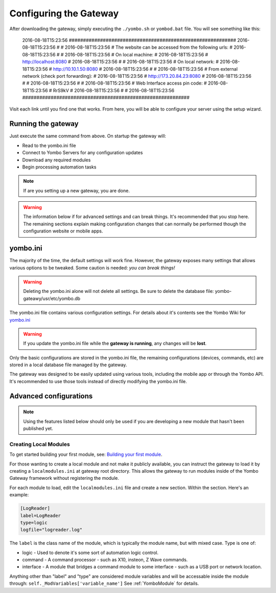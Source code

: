 .. configuring-the-gateway:

####################################
Configuring the Gateway
####################################

After downloading the gateway, simply executing the ``./yombo.sh`` or
``yombod.bat`` file. You will see something like this:

..

   2016-08-18T15:23:56 ###########################################################
   2016-08-18T15:23:56 #                                                         #
   2016-08-18T15:23:56 # The website can be accessed from the following urls:    #
   2016-08-18T15:23:56 #                                                         #
   2016-08-18T15:23:56 # On local machine:                                       #
   2016-08-18T15:23:56 #  http://localhost:8080                                  #
   2016-08-18T15:23:56 #                                                         #
   2016-08-18T15:23:56 # On local network:                                       #
   2016-08-18T15:23:56 #  http://10.10.1.50:8080                                 #
   2016-08-18T15:23:56 #                                                         #
   2016-08-18T15:23:56 # From external network (check port forwarding):          #
   2016-08-18T15:23:56 #  http://173.20.84.23:8080                               #
   2016-08-18T15:23:56 #                                                         #
   2016-08-18T15:23:56 #                                                         #
   2016-08-18T15:23:56 # Web Interface access pin code:                          #
   2016-08-18T15:23:56 #  RrS9kV                                                 #
   2016-08-18T15:23:56 #                                                         #
   2016-08-18T15:23:56 ###########################################################

Visit each link until you find one that works. From here, you will be able to configure
your server using the setup wizard.

Running the gateway
===================

Just execute the same command from above. On startup the gateway will:

* Read to the yombo.ini file
* Connect to Yombo Servers for any configuration updates
* Download any required modules
* Begin processing automation tasks

.. note::

  If are you setting up a new gateway, you are done.

.. warning::

  The information below if for advanced settings and can break things. It's recommended that
  you stop here. The remaining sections explain making configuration changes that can normally
  be performed though the configuration website or mobile apps.

yombo.ini
=========

The majority of the time, the default settings will work fine. However, the
gateway exposes many settings that allows various options to be tweaked. Some
caution is needed: *you can break things!*

.. rst-class:: floater

.. warning::

  Deleting the yombo.ini alone will not delete all settings. Be sure to delete the
  database file: yombo-gateawy/usr/etc/yombo.db


The yombo.ini file contains various configuration settings. For details about
it's contents see the Yombo Wiki for
`yombo.ini <https://projects.yombo.net/projects/gateway/wiki/Yomboini>`_

.. rst-class:: floater

.. warning::

  If you update the yombo.ini file while the **gateway is running**, any changes
  will be **lost**.


Only the basic configurations are stored in the yombo.ini file, the remaining
configurations (devices, commands, etc) are stored in a local database file
managed by the gateway.

The gateway was designed to be easily updated using various tools, including
the mobile app or through the Yombo API. It's recommended to use those tools
instead of directly modifying the yombo.ini file.


Advanced configurations
=======================================

.. rst-class:: floater

.. note::

  Using the features listed below should only be used if you are developing
  a new module that hasn't been published yet.

Creating Local Modules
----------------------

To get started building your first module, see:
`Building your first module <https://projects.yombo.net/projects/modules/wiki/Building_your_first_module>`_.

For those wanting to create a local module and not make it publicly available,
you can instruct the gateway to load it by creating a ``localmodules.ini``
at gateway root directory. This allows the gateway to run modules inside of
the Yombo Gateway framework without registering the module.

For each module to load, edit the ``localmodules.ini`` file and create a new
section. Within the section. Here's an example:

.. code-block:: guess

   [LogReader]
   label=LogReader
   type=logic
   logfile="logreader.log"

The ``label`` is the class name of the module, which is typically the module
name, but with mixed case. Type is one of:

* logic - Used to denote it's some sort of automation logic control.
* command - A command processor - such as X10, insteon, Z Wave commands.
* interface - A module that bridges a command module to some interface - such
  as a USB port or network location.

Anything other than "label" and "type" are considered module variables and will
be accessable inside the module through: ``self._ModVariables['variable_name']``
See :ref:`YomboModule` for details.